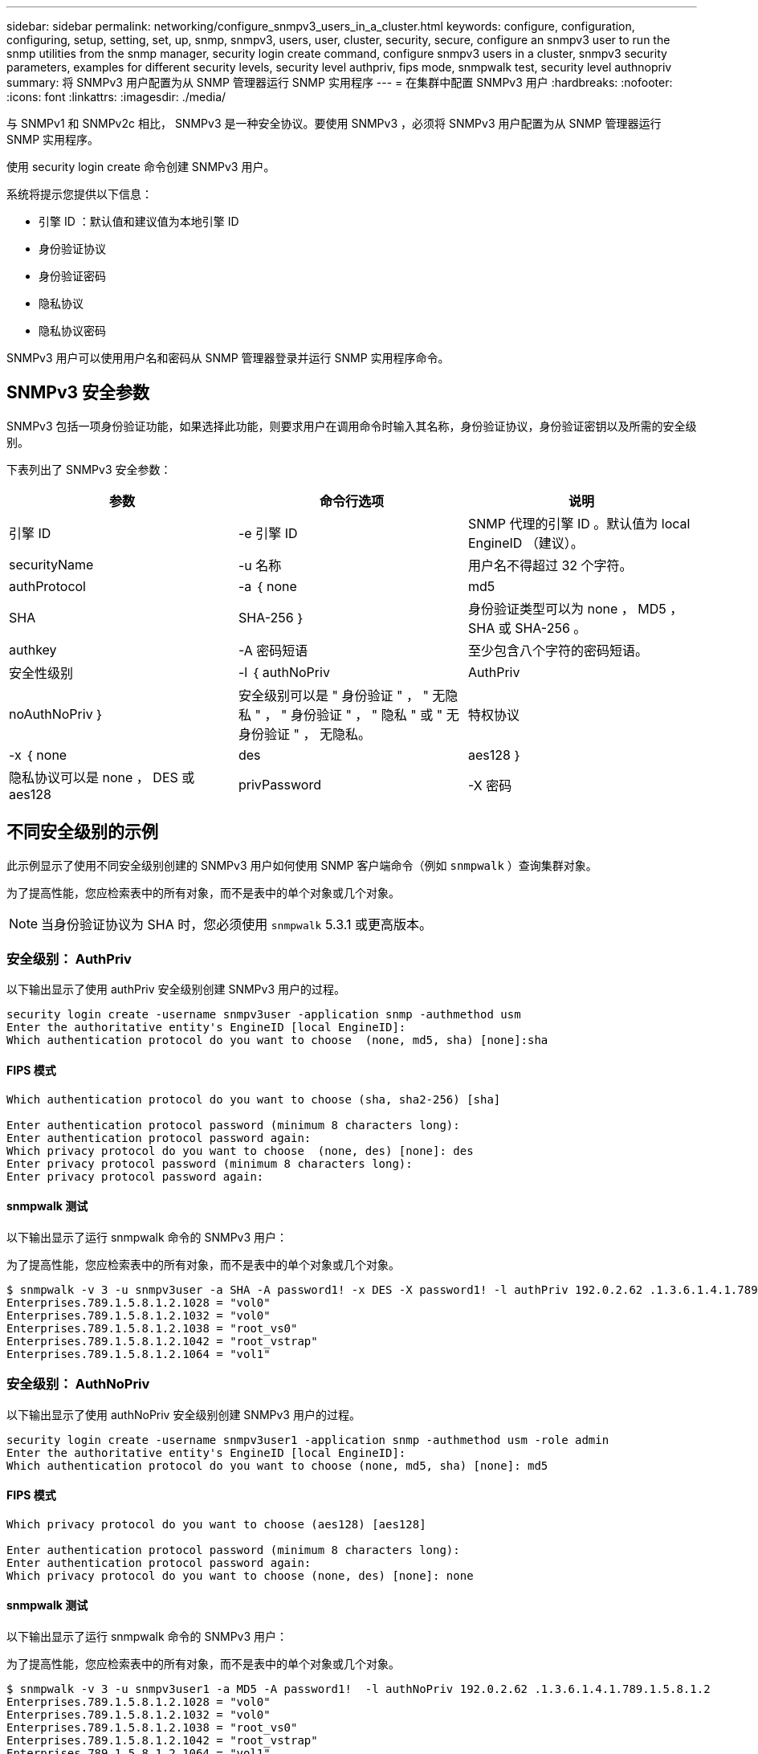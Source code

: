 ---
sidebar: sidebar 
permalink: networking/configure_snmpv3_users_in_a_cluster.html 
keywords: configure, configuration, configuring, setup, setting, set, up, snmp, snmpv3, users, user, cluster, security, secure, configure an snmpv3 user to run the snmp utilities from the snmp manager, security login create command, configure snmpv3 users in a cluster, snmpv3 security parameters, examples for different security levels, security level authpriv, fips mode, snmpwalk test, security level authnopriv 
summary: 将 SNMPv3 用户配置为从 SNMP 管理器运行 SNMP 实用程序 
---
= 在集群中配置 SNMPv3 用户
:hardbreaks:
:nofooter: 
:icons: font
:linkattrs: 
:imagesdir: ./media/


[role="lead"]
与 SNMPv1 和 SNMPv2c 相比， SNMPv3 是一种安全协议。要使用 SNMPv3 ，必须将 SNMPv3 用户配置为从 SNMP 管理器运行 SNMP 实用程序。

使用 security login create 命令创建 SNMPv3 用户。

系统将提示您提供以下信息：

* 引擎 ID ：默认值和建议值为本地引擎 ID
* 身份验证协议
* 身份验证密码
* 隐私协议
* 隐私协议密码


SNMPv3 用户可以使用用户名和密码从 SNMP 管理器登录并运行 SNMP 实用程序命令。



== SNMPv3 安全参数

SNMPv3 包括一项身份验证功能，如果选择此功能，则要求用户在调用命令时输入其名称，身份验证协议，身份验证密钥以及所需的安全级别。

下表列出了 SNMPv3 安全参数：

[cols="3*"]
|===
| 参数 | 命令行选项 | 说明 


 a| 
引擎 ID
 a| 
-e 引擎 ID
 a| 
SNMP 代理的引擎 ID 。默认值为 local EngineID （建议）。



 a| 
securityName
 a| 
-u 名称
 a| 
用户名不得超过 32 个字符。



 a| 
authProtocol
 a| 
-a ｛ none | md5 | SHA | SHA-256 ｝
 a| 
身份验证类型可以为 none ， MD5 ， SHA 或 SHA-256 。



 a| 
authkey
 a| 
-A 密码短语
 a| 
至少包含八个字符的密码短语。



 a| 
安全性级别
 a| 
-l ｛ authNoPriv | AuthPriv | noAuthNoPriv ｝
 a| 
安全级别可以是 " 身份验证 " ， " 无隐私 " ， " 身份验证 " ， " 隐私 " 或 " 无身份验证 " ， 无隐私。



 a| 
特权协议
 a| 
-x ｛ none | des | aes128 ｝
 a| 
隐私协议可以是 none ， DES 或 aes128



 a| 
privPassword
 a| 
-X 密码
 a| 
至少包含八个字符的密码。

|===


== 不同安全级别的示例

此示例显示了使用不同安全级别创建的 SNMPv3 用户如何使用 SNMP 客户端命令（例如 `snmpwalk` ）查询集群对象。

为了提高性能，您应检索表中的所有对象，而不是表中的单个对象或几个对象。


NOTE: 当身份验证协议为 SHA 时，您必须使用 `snmpwalk` 5.3.1 或更高版本。



=== 安全级别： AuthPriv

以下输出显示了使用 authPriv 安全级别创建 SNMPv3 用户的过程。

....
security login create -username snmpv3user -application snmp -authmethod usm
Enter the authoritative entity's EngineID [local EngineID]:
Which authentication protocol do you want to choose  (none, md5, sha) [none]:sha
....


==== FIPS 模式

....
Which authentication protocol do you want to choose (sha, sha2-256) [sha]

Enter authentication protocol password (minimum 8 characters long):
Enter authentication protocol password again:
Which privacy protocol do you want to choose  (none, des) [none]: des
Enter privacy protocol password (minimum 8 characters long):
Enter privacy protocol password again:
....


==== snmpwalk 测试

以下输出显示了运行 snmpwalk 命令的 SNMPv3 用户：

为了提高性能，您应检索表中的所有对象，而不是表中的单个对象或几个对象。

....
$ snmpwalk -v 3 -u snmpv3user -a SHA -A password1! -x DES -X password1! -l authPriv 192.0.2.62 .1.3.6.1.4.1.789.1.5.8.1.2
Enterprises.789.1.5.8.1.2.1028 = "vol0"
Enterprises.789.1.5.8.1.2.1032 = "vol0"
Enterprises.789.1.5.8.1.2.1038 = "root_vs0"
Enterprises.789.1.5.8.1.2.1042 = "root_vstrap"
Enterprises.789.1.5.8.1.2.1064 = "vol1"
....


=== 安全级别： AuthNoPriv

以下输出显示了使用 authNoPriv 安全级别创建 SNMPv3 用户的过程。

....
security login create -username snmpv3user1 -application snmp -authmethod usm -role admin
Enter the authoritative entity's EngineID [local EngineID]:
Which authentication protocol do you want to choose (none, md5, sha) [none]: md5
....


==== FIPS 模式

....
Which privacy protocol do you want to choose (aes128) [aes128]

Enter authentication protocol password (minimum 8 characters long):
Enter authentication protocol password again:
Which privacy protocol do you want to choose (none, des) [none]: none
....


==== snmpwalk 测试

以下输出显示了运行 snmpwalk 命令的 SNMPv3 用户：

为了提高性能，您应检索表中的所有对象，而不是表中的单个对象或几个对象。

....
$ snmpwalk -v 3 -u snmpv3user1 -a MD5 -A password1!  -l authNoPriv 192.0.2.62 .1.3.6.1.4.1.789.1.5.8.1.2
Enterprises.789.1.5.8.1.2.1028 = "vol0"
Enterprises.789.1.5.8.1.2.1032 = "vol0"
Enterprises.789.1.5.8.1.2.1038 = "root_vs0"
Enterprises.789.1.5.8.1.2.1042 = "root_vstrap"
Enterprises.789.1.5.8.1.2.1064 = "vol1"
....


=== 安全级别： noAuthNoPriv

以下输出显示了创建具有 noAuthNoPriv 安全级别的 SNMPv3 用户的过程。

....
security login create -username snmpv3user2 -application snmp -authmethod usm -role admin
Enter the authoritative entity's EngineID [local EngineID]:
Which authentication protocol do you want to choose (none, md5, sha) [none]: none
....


==== FIPS 模式

FIPS 不允许您选择 " 无 "



==== snmpwalk 测试

以下输出显示了运行 snmpwalk 命令的 SNMPv3 用户：

为了提高性能，您应检索表中的所有对象，而不是表中的单个对象或几个对象。

....
$ snmpwalk -v 3 -u snmpv3user2 -l noAuthNoPriv 192.0.2.62 .1.3.6.1.4.1.789.1.5.8.1.2
Enterprises.789.1.5.8.1.2.1028 = "vol0"
Enterprises.789.1.5.8.1.2.1032 = "vol0"
Enterprises.789.1.5.8.1.2.1038 = "root_vs0"
Enterprises.789.1.5.8.1.2.1042 = "root_vstrap"
Enterprises.789.1.5.8.1.2.1064 = "vol1"
....